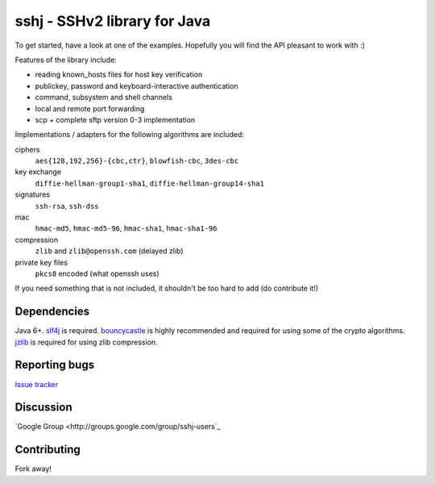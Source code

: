 sshj - SSHv2 library for Java
==============================

To get started, have a look at one of the examples. Hopefully you will find the API pleasant to work with :)

Features of the library include:

* reading known_hosts files for host key verification
* publickey, password and keyboard-interactive authentication
* command, subsystem and shell channels
* local and remote port forwarding
* scp + complete sftp version 0-3 implementation

Implementations / adapters for the following algorithms are included:

ciphers
  ``aes{128,192,256}-{cbc,ctr}``, ``blowfish-cbc``, ``3des-cbc``

key exchange
  ``diffie-hellman-group1-sha1``, ``diffie-hellman-group14-sha1``

signatures
  ``ssh-rsa``, ``ssh-dss``

mac
  ``hmac-md5``, ``hmac-md5-96``, ``hmac-sha1``, ``hmac-sha1-96``

compression
  ``zlib`` and ``zlib@openssh.com`` (delayed zlib)

private key files
   ``pkcs8`` encoded (what openssh uses)

If you need something that is not included, it shouldn't be too hard to add (do contribute it!)


Dependencies
-------------

Java 6+. slf4j_ is required. bouncycastle_ is highly recommended and required for using some of the crypto algorithms. jzlib_ is required for using zlib compression.

Reporting bugs
----------------

`Issue tracker <https://github.com/shikhar/sshj/issues>`_

Discussion
------------

`Google Group <http://groups.google.com/group/sshj-users`_

Contributing
------------

Fork away!


.. _slf4j: http://www.slf4j.org/download.html

.. _bouncycastle: http://www.bouncycastle.org/java.html

.. _jzlib: http://www.jcraft.com/jzlib/